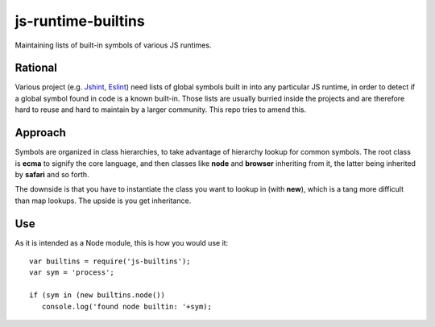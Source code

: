js-runtime-builtins
===================

Maintaining lists of built-in symbols of various JS runtimes.

Rational
---------

Various project (e.g. `Jshint <https://github.com/jshint/jshint>`_, `Eslint
<https://github.com/nzakas/eslint>`_) need lists of global symbols built in into
any particular JS runtime, in order to detect if a global symbol found in code
is a known built-in. Those lists are usually burried inside the projects and are
therefore hard to reuse and hard to maintain by a larger community. This repo
tries to amend this.

Approach
--------

Symbols are organized in class hierarchies, to take advantage of hierarchy
lookup for common symbols. The root class is **ecma** to signify the core
language, and then classes like **node** and **browser** inheriting from it, the
latter being inherited by **safari** and so forth.

The downside is that you have to instantiate the class you want to lookup in
(with **new**), which is a tang more difficult than map lookups. The upside is
you get inheritance.

Use
---

As it is intended as a Node module, this is how you would use it:

::

   var builtins = require('js-builtins');
   var sym = 'process';

   if (sym in (new builtins.node())
      console.log('found node builtin: '+sym);

